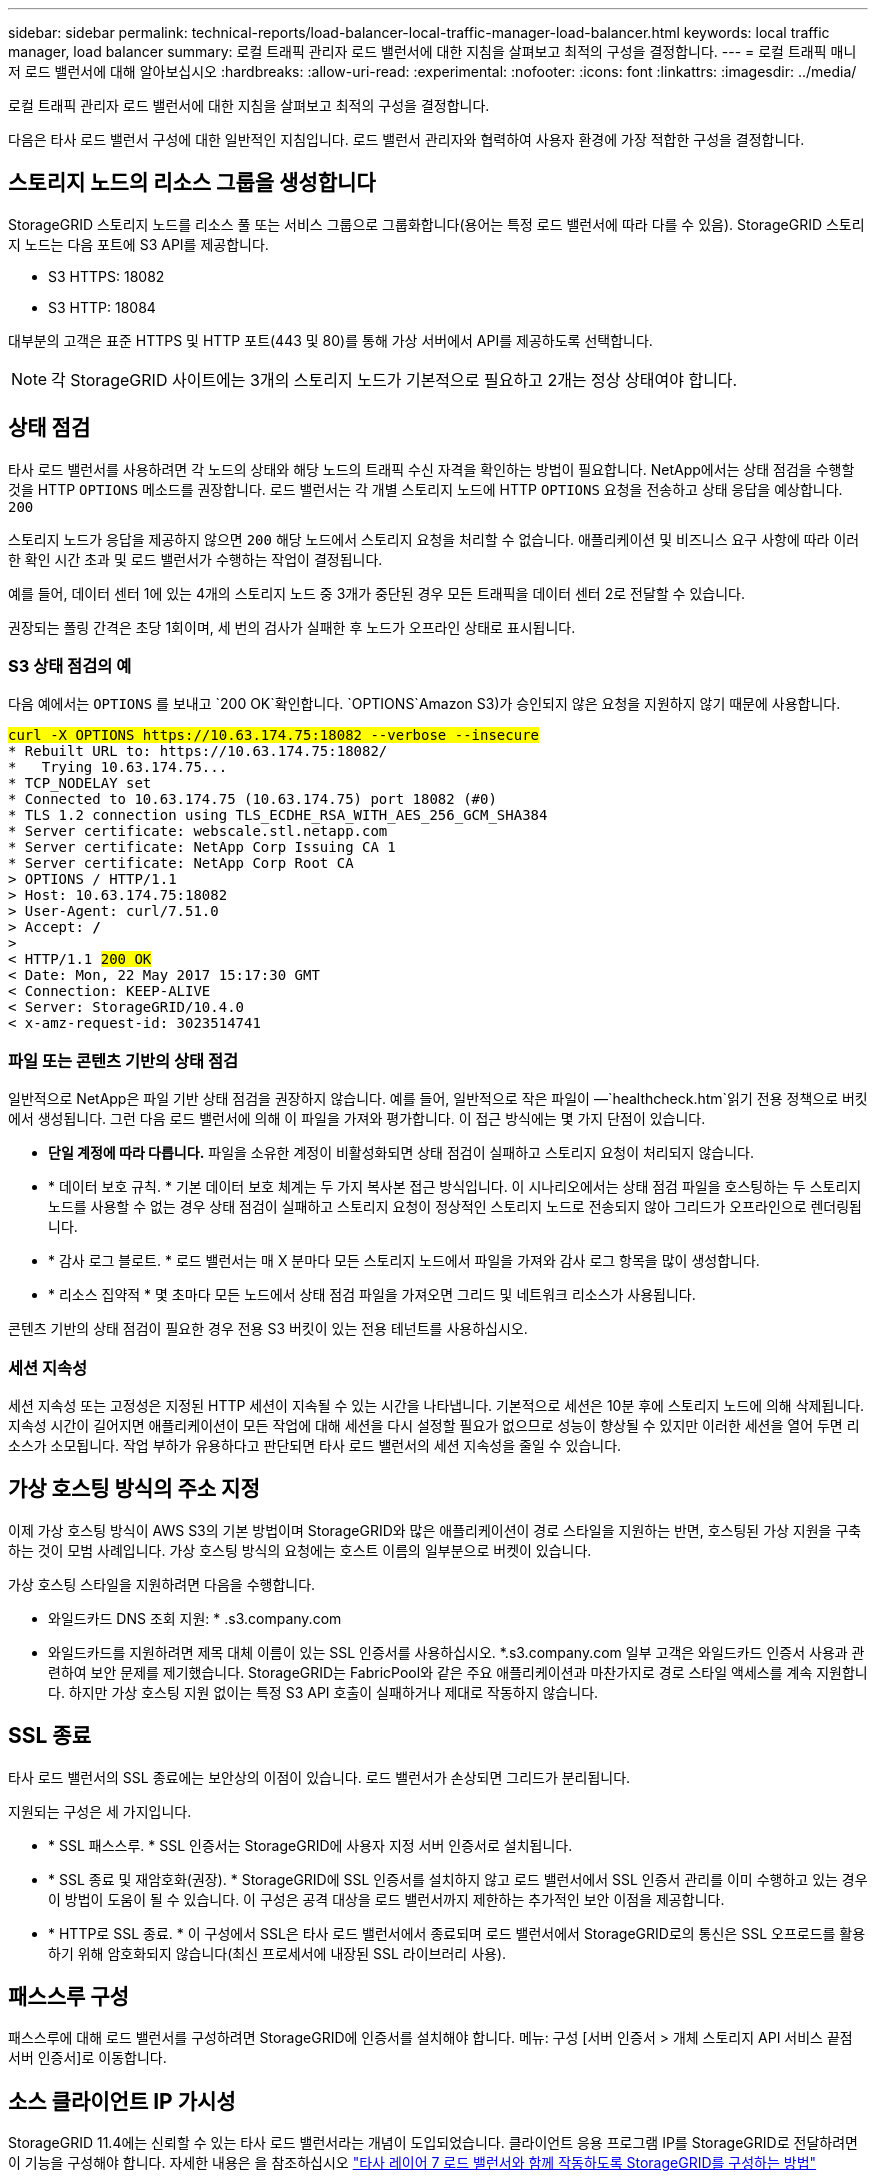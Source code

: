 ---
sidebar: sidebar 
permalink: technical-reports/load-balancer-local-traffic-manager-load-balancer.html 
keywords: local traffic manager, load balancer 
summary: 로컬 트래픽 관리자 로드 밸런서에 대한 지침을 살펴보고 최적의 구성을 결정합니다. 
---
= 로컬 트래픽 매니저 로드 밸런서에 대해 알아보십시오
:hardbreaks:
:allow-uri-read: 
:experimental: 
:nofooter: 
:icons: font
:linkattrs: 
:imagesdir: ../media/


[role="lead"]
로컬 트래픽 관리자 로드 밸런서에 대한 지침을 살펴보고 최적의 구성을 결정합니다.

다음은 타사 로드 밸런서 구성에 대한 일반적인 지침입니다. 로드 밸런서 관리자와 협력하여 사용자 환경에 가장 적합한 구성을 결정합니다.



== 스토리지 노드의 리소스 그룹을 생성합니다

StorageGRID 스토리지 노드를 리소스 풀 또는 서비스 그룹으로 그룹화합니다(용어는 특정 로드 밸런서에 따라 다를 수 있음). StorageGRID 스토리지 노드는 다음 포트에 S3 API를 제공합니다.

* S3 HTTPS: 18082
* S3 HTTP: 18084


대부분의 고객은 표준 HTTPS 및 HTTP 포트(443 및 80)를 통해 가상 서버에서 API를 제공하도록 선택합니다.


NOTE: 각 StorageGRID 사이트에는 3개의 스토리지 노드가 기본적으로 필요하고 2개는 정상 상태여야 합니다.



== 상태 점검

타사 로드 밸런서를 사용하려면 각 노드의 상태와 해당 노드의 트래픽 수신 자격을 확인하는 방법이 필요합니다. NetApp에서는 상태 점검을 수행할 것을 HTTP `OPTIONS` 메소드를 권장합니다. 로드 밸런서는 각 개별 스토리지 노드에 HTTP `OPTIONS` 요청을 전송하고 상태 응답을 예상합니다. `200`

스토리지 노드가 응답을 제공하지 않으면 `200` 해당 노드에서 스토리지 요청을 처리할 수 없습니다. 애플리케이션 및 비즈니스 요구 사항에 따라 이러한 확인 시간 초과 및 로드 밸런서가 수행하는 작업이 결정됩니다.

예를 들어, 데이터 센터 1에 있는 4개의 스토리지 노드 중 3개가 중단된 경우 모든 트래픽을 데이터 센터 2로 전달할 수 있습니다.

권장되는 폴링 간격은 초당 1회이며, 세 번의 검사가 실패한 후 노드가 오프라인 상태로 표시됩니다.



=== S3 상태 점검의 예

다음 예에서는 `OPTIONS` 를 보내고 `200 OK`확인합니다.  `OPTIONS`Amazon S3)가 승인되지 않은 요청을 지원하지 않기 때문에 사용합니다.

[listing, subs="verbatim,quotes"]
----
##curl -X OPTIONS https://10.63.174.75:18082 --verbose --insecure##
* Rebuilt URL to: https://10.63.174.75:18082/
*   Trying 10.63.174.75...
* TCP_NODELAY set
* Connected to 10.63.174.75 (10.63.174.75) port 18082 (#0)
* TLS 1.2 connection using TLS_ECDHE_RSA_WITH_AES_256_GCM_SHA384
* Server certificate: webscale.stl.netapp.com
* Server certificate: NetApp Corp Issuing CA 1
* Server certificate: NetApp Corp Root CA
> OPTIONS / HTTP/1.1
> Host: 10.63.174.75:18082
> User-Agent: curl/7.51.0
> Accept: */*
>
< HTTP/1.1 ##200 OK##
< Date: Mon, 22 May 2017 15:17:30 GMT
< Connection: KEEP-ALIVE
< Server: StorageGRID/10.4.0
< x-amz-request-id: 3023514741
----


=== 파일 또는 콘텐츠 기반의 상태 점검

일반적으로 NetApp은 파일 기반 상태 점검을 권장하지 않습니다. 예를 들어, 일반적으로 작은 파일이 —`healthcheck.htm`읽기 전용 정책으로 버킷에서 생성됩니다. 그런 다음 로드 밸런서에 의해 이 파일을 가져와 평가합니다. 이 접근 방식에는 몇 가지 단점이 있습니다.

* *단일 계정에 따라 다릅니다.* 파일을 소유한 계정이 비활성화되면 상태 점검이 실패하고 스토리지 요청이 처리되지 않습니다.
* * 데이터 보호 규칙. * 기본 데이터 보호 체계는 두 가지 복사본 접근 방식입니다. 이 시나리오에서는 상태 점검 파일을 호스팅하는 두 스토리지 노드를 사용할 수 없는 경우 상태 점검이 실패하고 스토리지 요청이 정상적인 스토리지 노드로 전송되지 않아 그리드가 오프라인으로 렌더링됩니다.
* * 감사 로그 블로트. * 로드 밸런서는 매 X 분마다 모든 스토리지 노드에서 파일을 가져와 감사 로그 항목을 많이 생성합니다.
* * 리소스 집약적 * 몇 초마다 모든 노드에서 상태 점검 파일을 가져오면 그리드 및 네트워크 리소스가 사용됩니다.


콘텐츠 기반의 상태 점검이 필요한 경우 전용 S3 버킷이 있는 전용 테넌트를 사용하십시오.



=== 세션 지속성

세션 지속성 또는 고정성은 지정된 HTTP 세션이 지속될 수 있는 시간을 나타냅니다. 기본적으로 세션은 10분 후에 스토리지 노드에 의해 삭제됩니다. 지속성 시간이 길어지면 애플리케이션이 모든 작업에 대해 세션을 다시 설정할 필요가 없으므로 성능이 향상될 수 있지만 이러한 세션을 열어 두면 리소스가 소모됩니다. 작업 부하가 유용하다고 판단되면 타사 로드 밸런서의 세션 지속성을 줄일 수 있습니다.



== 가상 호스팅 방식의 주소 지정

이제 가상 호스팅 방식이 AWS S3의 기본 방법이며 StorageGRID와 많은 애플리케이션이 경로 스타일을 지원하는 반면, 호스팅된 가상 지원을 구축하는 것이 모범 사례입니다. 가상 호스팅 방식의 요청에는 호스트 이름의 일부분으로 버켓이 있습니다.

가상 호스팅 스타일을 지원하려면 다음을 수행합니다.

* 와일드카드 DNS 조회 지원: * .s3.company.com
* 와일드카드를 지원하려면 제목 대체 이름이 있는 SSL 인증서를 사용하십시오. *.s3.company.com 일부 고객은 와일드카드 인증서 사용과 관련하여 보안 문제를 제기했습니다. StorageGRID는 FabricPool와 같은 주요 애플리케이션과 마찬가지로 경로 스타일 액세스를 계속 지원합니다. 하지만 가상 호스팅 지원 없이는 특정 S3 API 호출이 실패하거나 제대로 작동하지 않습니다.




== SSL 종료

타사 로드 밸런서의 SSL 종료에는 보안상의 이점이 있습니다. 로드 밸런서가 손상되면 그리드가 분리됩니다.

지원되는 구성은 세 가지입니다.

* * SSL 패스스루. * SSL 인증서는 StorageGRID에 사용자 지정 서버 인증서로 설치됩니다.
* * SSL 종료 및 재암호화(권장). * StorageGRID에 SSL 인증서를 설치하지 않고 로드 밸런서에서 SSL 인증서 관리를 이미 수행하고 있는 경우 이 방법이 도움이 될 수 있습니다. 이 구성은 공격 대상을 로드 밸런서까지 제한하는 추가적인 보안 이점을 제공합니다.
* * HTTP로 SSL 종료. * 이 구성에서 SSL은 타사 로드 밸런서에서 종료되며 로드 밸런서에서 StorageGRID로의 통신은 SSL 오프로드를 활용하기 위해 암호화되지 않습니다(최신 프로세서에 내장된 SSL 라이브러리 사용).




== 패스스루 구성

패스스루에 대해 로드 밸런서를 구성하려면 StorageGRID에 인증서를 설치해야 합니다. 메뉴: 구성 [서버 인증서 > 개체 스토리지 API 서비스 끝점 서버 인증서]로 이동합니다.



== 소스 클라이언트 IP 가시성

StorageGRID 11.4에는 신뢰할 수 있는 타사 로드 밸런서라는 개념이 도입되었습니다. 클라이언트 응용 프로그램 IP를 StorageGRID로 전달하려면 이 기능을 구성해야 합니다. 자세한 내용은 을 참조하십시오 https://kb.netapp.com/Advice_and_Troubleshooting/Hybrid_Cloud_Infrastructure/StorageGRID/How_to_configure_StorageGRID_to_work_with_third-party_Layer_7_load_balancers["타사 레이어 7 로드 밸런서와 함께 작동하도록 StorageGRID를 구성하는 방법"^]

클라이언트 응용 프로그램의 IP를 보는 데 XFF 헤더를 사용하도록 설정하려면 다음 단계를 수행하십시오.

.단계
. 감사 로그에 클라이언트 IP를 기록합니다.
.  `aws:SourceIp`S3 버킷 또는 그룹 정책을 사용합니다.




=== 로드 밸런싱 전략

대부분의 로드 밸런싱 솔루션은 로드 밸런싱을 위한 여러 전략을 제공합니다. 다음은 일반적인 전략입니다.

* * 라운드 로빈. * 보편적인 적합하지만 소수의 노드와 대규모 전송으로 인해 단일 노드가 어려움을 겪고 있습니다.
* * 최소 연결. * 소형 및 혼합 오브젝트 워크로드에 적합하며, 모든 노드에 대한 연결의 균등한 분산을 제공합니다.


알고리즘 선택은 선택할 스토리지 노드의 수가 늘어날수록 더 중요해집니다.



=== 데이터 경로

모든 데이터는 로컬 트래픽 관리자 로드 밸런서를 통해 흐릅니다. StorageGRID는 DSR(Direct Server Routing)을 지원하지 않습니다.



==== 연결 배포를 확인하는 중입니다

메서드가 스토리지 노드 전체에 로드를 균등하게 분산하는지 확인하려면 지정된 사이트의 각 노드에서 설정된 세션을 확인합니다.

* * UI 방법. * 메뉴로 이동: 지원 [메트릭 > S3 개요 > LDR HTTP 세션]
* * 메트릭 API. * 사용 `storagegrid_http_sessions_incoming_currently_established`

